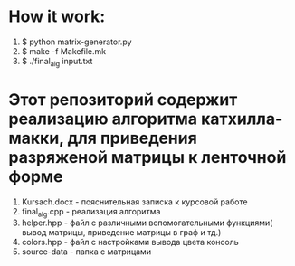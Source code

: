 * How it work:
  1. $ python matrix-generator.py
  2. $ make -f Makefile.mk
  3. $ ./final_alg input.txt
* Этот репозиторий содержит реализацию алгоритма катхилла-макки, для приведения разряженой матрицы к ленточной форме
  1. Kursach.docx - пояснительная записка к курсовой работе
  2. final_alg.cpp - реализация алгоритма
  3. helper.hpp - файл с различными вспомогательными функциями( вывод матрицы, приведение матрицы в граф и тд.)
  4. colors.hpp - файл с настройками вывода цвета  консоль
  5. source-data - папка с матрицами
